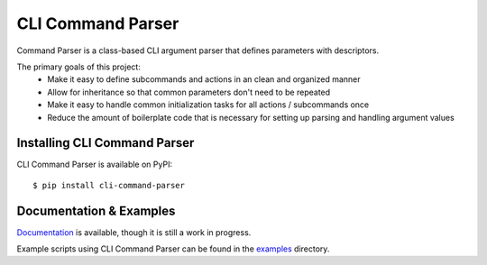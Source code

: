 ******************
CLI Command Parser
******************

|py_version| |coverage_badge| |build_status| |Black|

.. |py_version| image:: https://img.shields.io/badge/python-3.7%20%7C%203.8%20%7C%203.9%20%7C%203.10%20-blue

.. |coverage_badge| image:: https://codecov.io/gh/dskrypa/cli_command_parser/branch/main/graph/badge.svg
    :target: https://codecov.io/gh/dskrypa/cli_command_parser

.. |build_status| image:: https://github.com/dskrypa/cli_command_parser/actions/workflows/run-tests.yml/badge.svg
    :target: https://github.com/dskrypa/cli_command_parser/actions/workflows/run-tests.yml

.. |Black| image:: https://img.shields.io/badge/code%20style-black-000000.svg
    :target: https://github.com/psf/black


Command Parser is a class-based CLI argument parser that defines parameters with descriptors.

The primary goals of this project:
  - Make it easy to define subcommands and actions in an clean and organized manner
  - Allow for inheritance so that common parameters don't need to be repeated
  - Make it easy to handle common initialization tasks for all actions / subcommands once
  - Reduce the amount of boilerplate code that is necessary for setting up parsing and handling argument values


Installing CLI Command Parser
-----------------------------

CLI Command Parser is available on PyPI::

    $ pip install cli-command-parser


Documentation & Examples
------------------------

`Documentation <https://dskrypa.github.io/cli_command_parser/index.html>`_ is available, though it is still a work in
progress.

Example scripts using CLI Command Parser can be found in the `examples
<https://github.com/dskrypa/cli_command_parser/tree/main/examples>`_ directory.
